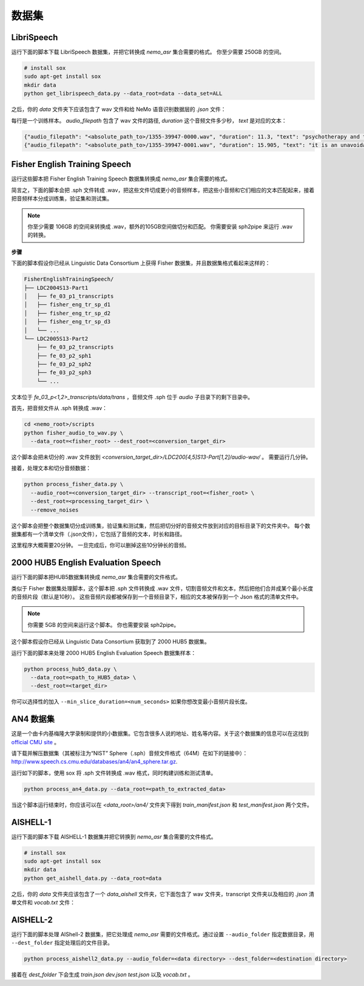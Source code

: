 数据集
========

.. _LibriSpeech_dataset:

LibriSpeech
-----------

运行下面的脚本下载 LibriSpeech 数据集，并把它转换成 `nemo_asr` 集合需要的格式。
你至少需要 250GB 的空间。

.. code-block:: bash

    # install sox
    sudo apt-get install sox
    mkdir data
    python get_librispeech_data.py --data_root=data --data_set=ALL

之后，你的 `data` 文件夹下应该包含了 wav 文件和给 NeMo 语音识别数据层的 `.json` 文件：


每行是一个训练样本。 `audio_filepath` 包含了 wav 文件的路径, `duration` 这个音频文件多少秒， `text` 是对应的文本：

.. code-block:: json

    {"audio_filepath": "<absolute_path_to>/1355-39947-0000.wav", "duration": 11.3, "text": "psychotherapy and the community both the physician and the patient find their place in the community the life interests of which are superior to the interests of the individual"}
    {"audio_filepath": "<absolute_path_to>/1355-39947-0001.wav", "duration": 15.905, "text": "it is an unavoidable question how far from the higher point of view of the social mind the psychotherapeutic efforts should be encouraged or suppressed are there any conditions which suggest suspicion of or direct opposition to such curative work"}

Fisher English Training Speech
------------------------------

运行这些脚本把 Fisher English Training Speech 数据集转换成 `nemo_asr` 集合需要的格式。

简言之，下面的脚本会把 .sph 文件转成 .wav，把这些文件切成更小的音频样本，把这些小音频和它们相应的文本匹配起来，接着把音频样本分成训练集，验证集和测试集。

.. note::
  你至少需要 106GB 的空间来转换成 .wav，额外的105GB空间做切分和匹配。
  你需要安装 sph2pipe 来运行 .wav 的转换。


**步骤**

下面的脚本假设你已经从 Linguistic Data Consortium 上获得 Fisher 数据集，并且数据集格式看起来这样的：

.. code-block:: bash

  FisherEnglishTrainingSpeech/
  ├── LDC2004S13-Part1
  │   ├── fe_03_p1_transcripts
  │   ├── fisher_eng_tr_sp_d1
  │   ├── fisher_eng_tr_sp_d2
  │   ├── fisher_eng_tr_sp_d3
  │   └── ...
  └── LDC2005S13-Part2
      ├── fe_03_p2_transcripts
      ├── fe_03_p2_sph1
      ├── fe_03_p2_sph2
      ├── fe_03_p2_sph3
      └── ...

文本位于 `fe_03_p<1,2>_transcripts/data/trans` ，音频文件 .sph 位于 `audio` 子目录下的剩下目录中。

首先，把音频文件从 .sph 转换成 .wav：

.. code-block:: bash

  cd <nemo_root>/scripts
  python fisher_audio_to_wav.py \
    --data_root=<fisher_root> --dest_root=<conversion_target_dir>

这个脚本会把未切分的 .wav 文件放到 `<conversion_target_dir>/LDC200[4,5]S13-Part[1,2]/audio-wav/` 。
需要运行几分钟。

接着，处理文本和切分音频数据：

.. code-block:: bash

  python process_fisher_data.py \
    --audio_root=<conversion_target_dir> --transcript_root=<fisher_root> \
    --dest_root=<processing_target_dir> \
    --remove_noises

这个脚本会把整个数据集切分成训练集，验证集和测试集，然后把切分好的音频文件放到对应的目标目录下的文件夹中。
每个数据集都有一个清单文件（.json文件），它包括了音频的文本，时长和路径。

这里程序大概需要20分钟。
一旦完成后，你可以删掉这些10分钟长的音频。

2000 HUB5 English Evaluation Speech
-----------------------------------

运行下面的脚本把HUB5数据集转换成 `nemo_asr` 集合需要的文件格式。

类似于 Fisher 数据集处理脚本，这个脚本把 .sph 文件转换成 .wav 文件，切割音频文件和文本，然后把他们合并成某个最小长度的音频片段（默认是10秒）。
这些音频片段都被保存到一个音频目录下，相应的文本被保存到一个 Json 格式的清单文件中。

.. note::
  你需要 5GB 的空间来运行这个脚本。
  你也需要安装 sph2pipe。

这个脚本假设你已经从 Linguistic Data Consortium 获取到了 2000 HUB5 数据集。

运行下面的脚本来处理 2000 HUB5 English Evaluation Speech 数据集样本：

.. code-block:: bash

  python process_hub5_data.py \
    --data_root=<path_to_HUB5_data> \
    --dest_root=<target_dir>

你可以选择性的加入 ``--min_slice_duration=<num_seconds>`` 如果你想改变最小音频片段长度。

AN4 数据集
-----------

这是一个由卡内基梅隆大学录制和提供的小数据集。它包含很多人说的地址、姓名等内容。关于这个数据集的信息可以在这找到 `official CMU site <http://www.speech.cs.cmu.edu/databases/an4/>`_ 。

请下载并解压数据集（其被标注为“NIST” Sphere（.sph）音频文件格式（64M）在如下的链接中）：http://www.speech.cs.cmu.edu/databases/an4/an4_sphere.tar.gz.

运行如下的脚本，使用 sox 将 .sph 文件转换成 .wav 格式，同时构建训练和测试清单。

.. code-block:: bash

  python process_an4_data.py --data_root=<path_to_extracted_data>

当这个脚本运行结束时，你应该可以在 `<data_root>/an4/` 文件夹下得到 `train_manifest.json` 和 `test_manifest.json` 两个文件。

AISHELL-1
---------

运行下面的脚本下载 AISHELL-1 数据集并把它转换到 `nemo_asr` 集合需要的文件格式。

.. code-block:: bash

    # install sox
    sudo apt-get install sox
    mkdir data
    python get_aishell_data.py --data_root=data

之后，你的 `data` 文件夹应该包含了一个 `data_aishell` 文件夹，它下面包含了 wav 文件夹，transcript 文件夹以及相应的 `.json` 清单文件和 `vocab.txt` 文件：

AISHELL-2
---------

运行下面的脚本处理 AIShell-2 数据集，把它处理成 `nemo_asr` 需要的文件格式。通过设置 ``--audio_folder`` 指定数据目录，用 ``--dest_folder`` 指定处理后的文件目录。

.. code-block:: bash

    python process_aishell2_data.py --audio_folder=<data directory> --dest_folder=<destination directory>

接着在 `dest_folder` 下会生成 `train.json` `dev.json` `test.json` 以及 `vocab.txt` 。

